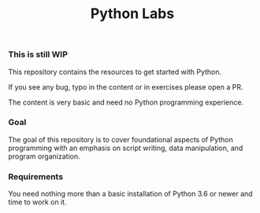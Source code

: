 #+title: Python Labs

***  This is still WIP

This repository contains the resources to get started with Python.

If you see any bug, typo in the content or in exercises please open a PR.

The content is very basic and need no Python programming experience.

*** Goal

The goal of this repository is to cover foundational aspects of Python programming with an emphasis on script writing, data manipulation, and program organization.

*** Requirements

You need nothing more than a basic installation of Python 3.6 or newer and time to work on it.
